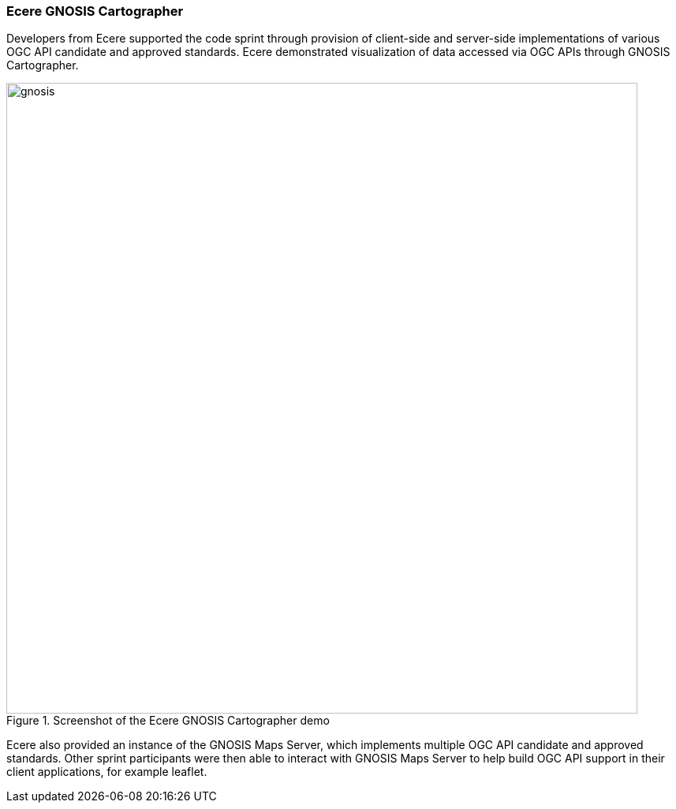 === Ecere GNOSIS Cartographer

Developers from Ecere supported the code sprint through provision of client-side and server-side implementations of various OGC API candidate and approved standards. Ecere demonstrated visualization of data accessed via OGC APIs through GNOSIS Cartographer.

[[img_gnosis]]
.Screenshot of the Ecere GNOSIS Cartographer demo
image::../images/gnosis.png[align="center",width=800]

Ecere also provided an instance of the GNOSIS Maps Server, which implements multiple OGC API candidate and approved standards. Other sprint participants were then able to interact with GNOSIS Maps Server to help build OGC API support in their client applications, for example leaflet.
